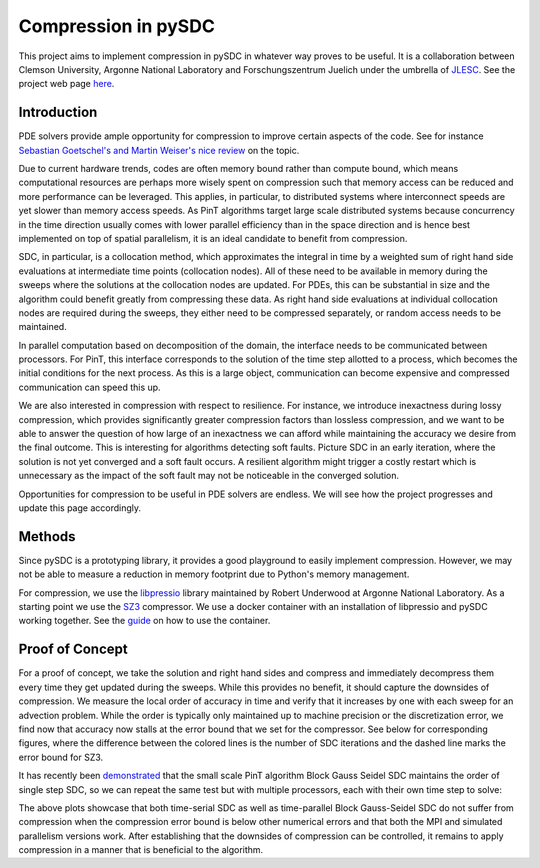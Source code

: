 Compression in pySDC
--------------------

This project aims to implement compression in pySDC in whatever way proves to be useful.
It is a collaboration between Clemson University, Argonne National Laboratory and Forschungszentrum Juelich under the umbrella of `JLESC <https://jlesc.github.io>`_.
See the project web page `here <https://jlesc.github.io/projects/lossy-compress-linear-algebra/>`_.

Introduction
____________
PDE solvers provide ample opportunity for compression to improve certain aspects of the code.
See for instance `Sebastian Goetschel's and Martin Weiser's nice review <https://doi.org/10.3390/a12090197>`_ on the topic.
 
Due to current hardware trends, codes are often memory bound rather than compute bound, which means computational resources are perhaps more wisely spent on compression such that memory access can be reduced and more performance can be leveraged.
This applies, in particular, to distributed systems where interconnect speeds are yet slower than memory access speeds.
As PinT algorithms target large scale distributed systems because concurrency in the time direction usually comes with lower parallel efficiency than in the space direction and is hence best implemented on top of spatial parallelism, it is an ideal candidate to benefit from compression.

SDC, in particular, is a collocation method, which approximates the integral in time by a weighted sum of right hand side evaluations at intermediate time points (collocation nodes).
All of these need to be available in memory during the sweeps where the solutions at the collocation nodes are updated.
For PDEs, this can be substantial in size and the algorithm could benefit greatly from compressing these data.
As right hand side evaluations at individual collocation nodes are required during the sweeps, they either need to be compressed separately, or random access needs to be maintained.

In parallel computation based on decomposition of the domain, the interface needs to be communicated between processors.
For PinT, this interface corresponds to the solution of the time step allotted to a process, which becomes the initial conditions for the next process.
As this is a large object, communication can become expensive and compressed communication can speed this up.

We are also interested in compression with respect to resilience.
For instance, we introduce inexactness during lossy compression, which provides significantly greater compression factors than lossless compression, and we want to be able to answer the question of how large of an inexactness we can afford while maintaining the accuracy we desire from the final outcome.
This is interesting for algorithms detecting soft faults.
Picture SDC in an early iteration, where the solution is not yet converged and a soft fault occurs.
A resilient algorithm might trigger a costly restart which is unnecessary as the impact of the soft fault may not be noticeable in the converged solution.

Opportunities for compression to be useful in PDE solvers are endless.
We will see how the project progresses and update this page accordingly.


Methods
_______
Since pySDC is a prototyping library, it provides a good playground to easily implement compression.
However, we may not be able to measure a reduction in memory footprint due to Python's memory management.

For compression, we use the `libpressio <https://github.com/robertu94/libpressio>`_ library maintained by Robert Underwood at Argonne National Laboratory.
As a starting point we use the `SZ3 <https://github.com/szcompressor/SZ3>`_ compressor.
We use a docker container with an installation of libpressio and pySDC working together.
See the `guide <https://github.com/Parallel-in-Time/pySDC/tree/master/pySDC/projects/compression/Docker>`_ on how to use the container.


Proof of Concept
________________
For a proof of concept, we take the solution and right hand sides and compress and immediately decompress them every time they get updated during the sweeps.
While this provides no benefit, it should capture the downsides of compression.
We measure the local order of accuracy in time and verify that it increases by one with each sweep for an advection problem.
While the order is typically only maintained up to machine precision or the discretization error, we find now that accuracy now stalls at the error bound that we set for the compressor.
See below for corresponding figures, where the difference between the colored lines is the number of SDC iterations and the dashed line marks the error bound for SZ3.
 
.. image:: ../../../data_libpressio/compression_order_time_advection_d=1.00e-06_n=1_MPI=False.png
    :width: 45%

.. image:: ../../../data_libpressio/compression_order_time_advection_d=1.00e-06_n=1_MPI=True.png
    :width: 45%

It has recently been `demonstrated <https://tore.tuhh.de/handle/11420/12370>`_ that the small scale PinT algorithm Block Gauss Seidel SDC maintains the order of single step SDC, so we can repeat the same test but with multiple processors, each with their own time step to solve:

.. image:: ../../../data_libpressio/compression_order_time_advection_d=1.00e-06_n=4_MPI=False.png
    :width: 45%

.. image:: ../../../data_libpressio/compression_order_time_advection_d=1.00e-06_n=4_MPI=True.png
    :width: 45%

The above plots showcase that both time-serial SDC as well as time-parallel Block Gauss-Seidel SDC do not suffer from compression when the compression error bound is below other numerical errors and that both the MPI and simulated parallelism versions work.
After establishing that the downsides of compression can be controlled, it remains to apply compression in a manner that is beneficial to the algorithm.
